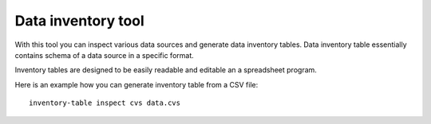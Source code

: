 Data inventory tool
###################

With this tool you can inspect various data sources and generate data
inventory tables. Data inventory table essentially contains schema of a data
source in a specific format.

Inventory tables are designed to be easily readable and editable an a
spreadsheet program.

Here is an example how you can generate inventory table from a CSV file::

    inventory-table inspect cvs data.cvs
